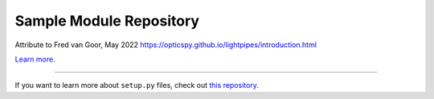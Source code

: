 Sample Module Repository
========================

Attribute to Fred van Goor, May 2022 https://opticspy.github.io/lightpipes/introduction.html

`Learn more <http://www.kennethreitz.org/essays/repository-structure-and-python>`_.

---------------

If you want to learn more about ``setup.py`` files, check out `this repository <https://github.com/kennethreitz/setup.py>`_.
